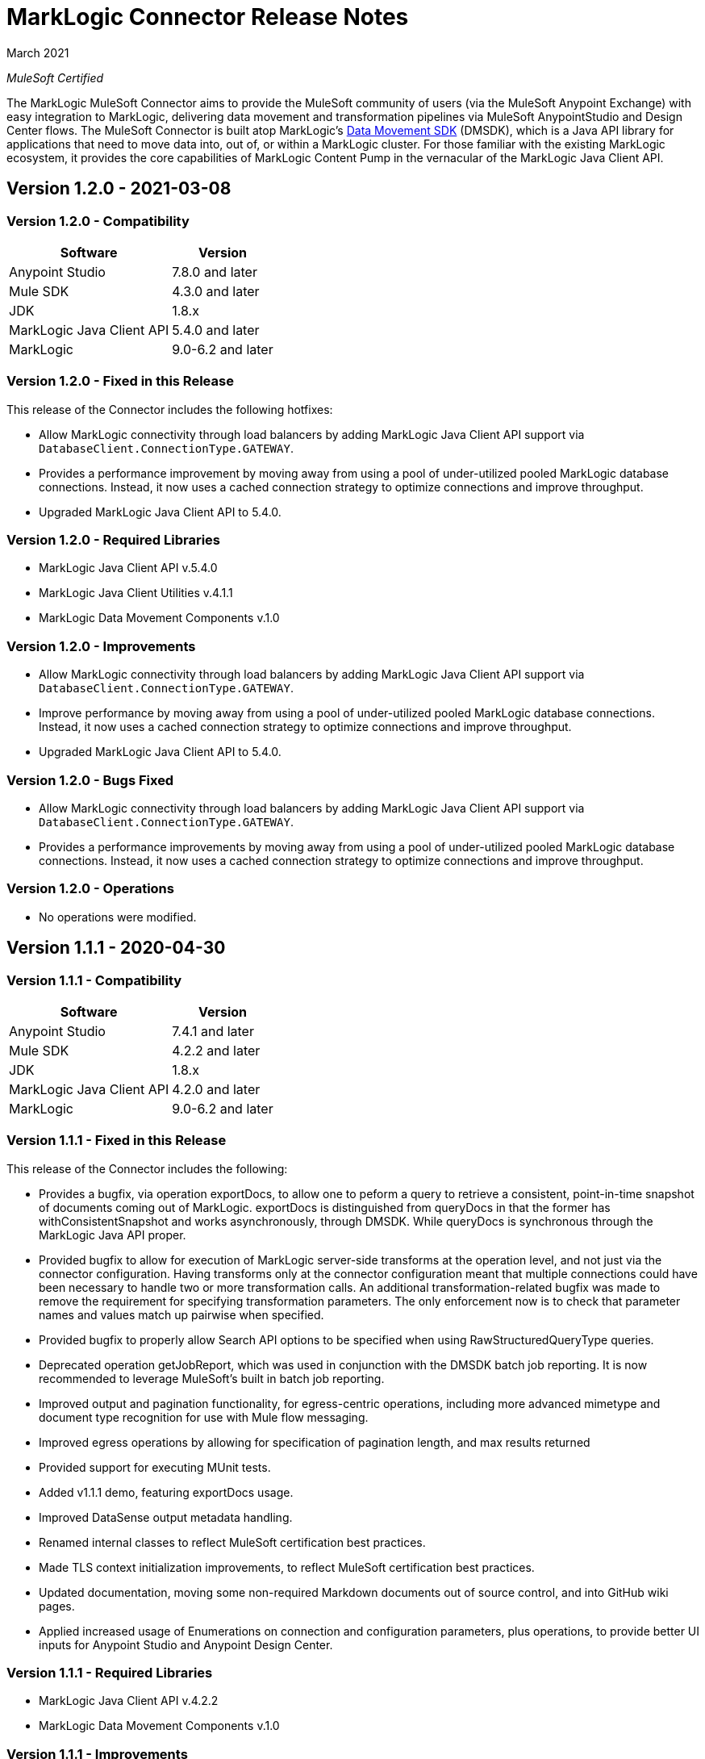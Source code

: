 = MarkLogic Connector Release Notes 

March 2021

_MuleSoft Certified_

The MarkLogic MuleSoft Connector aims to provide the MuleSoft community of users (via the MuleSoft Anypoint Exchange) with easy integration to MarkLogic, delivering data movement and transformation pipelines via MuleSoft AnypointStudio and Design Center flows. The MuleSoft Connector is built atop MarkLogic’s https://developer.marklogic.com/learn/data-movement-sdk/[Data Movement SDK] (DMSDK), which is a Java API library for applications that need to move data into, out of, or within a MarkLogic cluster.  For those familiar with the existing MarkLogic ecosystem, it provides the core capabilities of MarkLogic Content Pump in the vernacular of the MarkLogic Java Client API.

== Version 1.2.0 - 2021-03-08

=== Version 1.2.0 - Compatibility
[%header%autowidth.spread]
|===
|Software |Version
|Anypoint Studio |7.8.0 and later
|Mule SDK|4.3.0 and later
|JDK |1.8.x
|MarkLogic Java Client API |5.4.0 and later
|MarkLogic|9.0-6.2 and later
|===

=== Version 1.2.0 - Fixed in this Release
This release of the Connector includes the following hotfixes:

* Allow MarkLogic connectivity through load balancers by adding MarkLogic Java Client API support via `DatabaseClient.ConnectionType.GATEWAY`.
* Provides a performance improvement by moving away from using a pool of under-utilized pooled MarkLogic database connections. Instead, it now uses a cached connection strategy to optimize connections and improve throughput.
* Upgraded MarkLogic Java Client API to 5.4.0.

=== Version 1.2.0 - Required Libraries

* MarkLogic Java Client API v.5.4.0
* MarkLogic Java Client Utilities v.4.1.1
* MarkLogic Data Movement Components v.1.0

=== Version 1.2.0 - Improvements

* Allow MarkLogic connectivity through load balancers by adding MarkLogic Java Client API support via `DatabaseClient.ConnectionType.GATEWAY`.
* Improve performance by moving away from using a pool of under-utilized pooled MarkLogic database connections. Instead, it now uses a cached connection strategy to optimize connections and improve throughput.
* Upgraded MarkLogic Java Client API to 5.4.0.

=== Version 1.2.0 - Bugs Fixed

* Allow MarkLogic connectivity through load balancers by adding MarkLogic Java Client API support via `DatabaseClient.ConnectionType.GATEWAY`.
* Provides a performance improvements by moving away from using a pool of under-utilized pooled MarkLogic database connections. Instead, it now uses a cached connection strategy to optimize connections and improve throughput.

=== Version 1.2.0 - Operations

* No operations were modified.


== Version 1.1.1 - 2020-04-30

=== Version 1.1.1 - Compatibility
[%header%autowidth.spread]
|===
|Software |Version
|Anypoint Studio |7.4.1 and later
|Mule SDK|4.2.2 and later
|JDK |1.8.x
|MarkLogic Java Client API |4.2.0 and later
|MarkLogic|9.0-6.2 and later
|===

=== Version 1.1.1 - Fixed in this Release
This release of the Connector includes the following:

* Provides a bugfix, via operation exportDocs, to allow one to peform a query to retrieve a consistent, point-in-time snapshot of documents coming out of MarkLogic.  exportDocs is distinguished from queryDocs in that the former has withConsistentSnapshot and works asynchronously, through DMSDK.  While queryDocs is synchronous through the MarkLogic Java API proper.
* Provided bugfix to allow for execution of MarkLogic server-side transforms at the operation level, and not just via the connector configuration.  Having transforms only at the connector configuration meant that multiple connections could have been necessary to handle two or more transformation calls. An additional transformation-related bugfix was made to remove the requirement for specifying transformation parameters.  The only enforcement now is to check that parameter names and values match up pairwise when specified.
* Provided bugfix to properly allow Search API options to be specified when using RawStructuredQueryType queries.  
* Deprecated operation getJobReport, which was used in conjunction with the DMSDK batch job reporting.  It is now recommended to leverage MuleSoft's built in batch job reporting.
* Improved output and pagination functionality, for egress-centric operations, including more advanced mimetype and document type recognition for use with Mule flow messaging.
* Improved egress operations by allowing for specification of pagination length, and max results returned
* Provided support for executing MUnit tests.
* Added v1.1.1 demo, featuring exportDocs usage.
* Improved DataSense output metadata handling.
* Renamed internal classes to reflect MuleSoft certification best practices.
* Made TLS context initialization improvements, to reflect MuleSoft certification best practices.
* Updated documentation, moving some non-required Markdown documents out of source control, and into GitHub wiki pages.
* Applied increased usage of Enumerations on connection and configuration parameters, plus operations, to provide better UI inputs for Anypoint Studio and Anypoint Design Center.

=== Version 1.1.1 - Required Libraries

* MarkLogic Java Client API v.4.2.2
* MarkLogic Data Movement Components v.1.0

=== Version 1.1.1 - Improvements

* Improved ability to work with consistent point-in-time snapshot queries for MarkLogic egress operations.
* Improved ability to work with server-side transformations at the operation level.
* Improved output and pagination functionality, for egress-centric operations, including more advanced mimetype and document type recognition for use with Mule flow messaging.
* Renamed internal classes to reflect MuleSoft certification best practices.
* Improved egress operations by allowing for specification of pagination length, and max results returned.
* Made TLS context initialization improvements, to reflect MuleSoft certification best practices.
* Updated documentation, moving some non-required Markdown documents out of source control, and into GitHub wiki pages.
* Applied increased usage of Enumerations on connection and configuration parameters, plus operations, to provide better UI inputs for Anypoint Studio and Anypoint Design Center.
* Improved DataSense output metadata handling.

=== Version 1.1.1 - Bugs Fixed

* Provides a bugfix, to allow one to peform a query to retrieve a consistent, point-in-time snapshot of documents coming out of MarkLogic.  
* Provides a bugfix to allow server-side Search API options files to work correctly when using RawStructuredQueryType queries.
* Provides a bugfix to allow for execution of MarkLogic server-side transforms at the operation level, and to improve transformation parameter handling (they are no longer required, but just checked to name/value pairwise matching).

=== Version 1.1.1 - Operations

* Provided exportDocs operation.  This is a similar operation to queryDocs for query-driven egress functionality, but asynchronous.  This allows for consistent point-in-time query execution, the absence of which was considered a bug in queryDocs.

== Version 1.1.0 - 2019-06-30

=== Version 1.1.0 - Compatibility
[%header%autowidth.spread]
|===
|Software |Version
|Anypoint Studio |7.1.4 and later
|Mule SDK |4.2.0 and later
|JDK |1.8.x
|MarkLogic Java Client API |4.2.0 and later
|MarkLogic|9.0-6.2 and later
|===

=== Version 1.1.0 - Features
This release of the Connector includes the following:

* Added new operation: queryDocs. This allows for the specification of a query via Structured Queries or CTS queries, in order to provide support for egress of data out of MarkLogic for further downstream processing in MuleSoft. _This operation deprecates operation selectDocsByStructuredQuery_.
* Added new operation: deleteDocs. This allows for the specification of a query via Structured Queries or CTS queries, in order to delete documents on MarkLogic Server, using DMSDK DeleteListener.
* Added support for 2-way SSL connectivity, and MarkLogic certificate authentication.
* Added support for specifying temporal collections on importDocs operation.
* Added dateTime stamps to getJobReport, specifying jobStartTime, jobEndTime, and jobReportTime.
* Updated documentation, moving some non-required Markdown documents out of source control, and into GitHub wiki pages.
* Updated Java types and applied increased usage of Enumerations on connection and configuration parameters, plus operations, to provide better UI inputs for Anypoint Studio and Anypoint Design Center.
* Improved handling of transformation parameters and values, which previously could have treated values as parameters.
* Provided documentation of configuration and example flows demonstrating importDocs and getJobReport operations.

=== Version 1.1.0 - Required Libraries

* MarkLogic Java Client API v.4.2.0
* MarkLogic Data Movement Components v.1.0

=== Version 1.1.0 - Improvements

* Improved handling of transformation parameters and values, which previously could have treated values as parameters.
* Updated documentation, moving some non-required Markdown documents out of source control, and into GitHub wiki pages.
* Updated Java types and applied increased usage of Enumerations on connection and configuration parameters, plus operations, to provide better UI inputs for Anypoint Studio and Anypoint Design Center.

=== Version 1.1.0 - Bugs Fixed

* Improved handling of transformation parameters and values, which previously could have treated values as parameters.

=== Version 1.1.0 - Operations

* Added operations for queryDocs (which deprecates operation selectDocsByStructuredQuery) and deleteDocs.

== Version 1.0.0 - 2019-01-18

=== Version 1.0.0 - Compatibility
This connector supports these software versions:
[%header%autowidth.spread]
|===
|Software |Version
|Anypoint Studio |7.1.4 and later
|Mule SDK |4.1.1 and later
|JDK |1.8.x
|MarkLogic Java Client API |4.0.4 and later
|MarkLogic|9.0-6.2 and later
|===

=== Version 1.0.0 - Features
This is the initial release of the Connector, so, everything's new!

* Added operations for importDocs, getJobReport, and retrieveInfo.
* Provided documentation of configuration and example flows demonstrating importDocs and getJobReport operations.

=== Version 1.0.0 - Required Libraries

* MarkLogic Java Client API v.4.0.4
* MarkLogic Data Movement Components v.1.0

=== Version 1.0.0 - Improvements

* None, other than..."This is the initial release of the Connector, so, everything's new!"

=== Version 1.0.0 - Bugs Fixed

* None, other than..."This is the initial release of the Connector, so, everything's new!"

=== Version 1.0.0 - Operations

* Added operations for importDocs, getJobReport, and retrieveInfo.

== See Also
* http://marklogic.com[MarkLogic]
* https://github.com/marklogic/java-client-api[MarkLogic Java Client API GitHub]
* https://developer.marklogic.com/products/java[MarkLogic Java Client Downloads]
* https://www.mulesoft.com/legal/versioning-back-support-policy#anypoint-connectors[Anypoint Connectors Support Policy]
* https://forums.mulesoft.com[MuleSoft Forum]
* https://support.mulesoft.com[Contact MuleSoft Support]